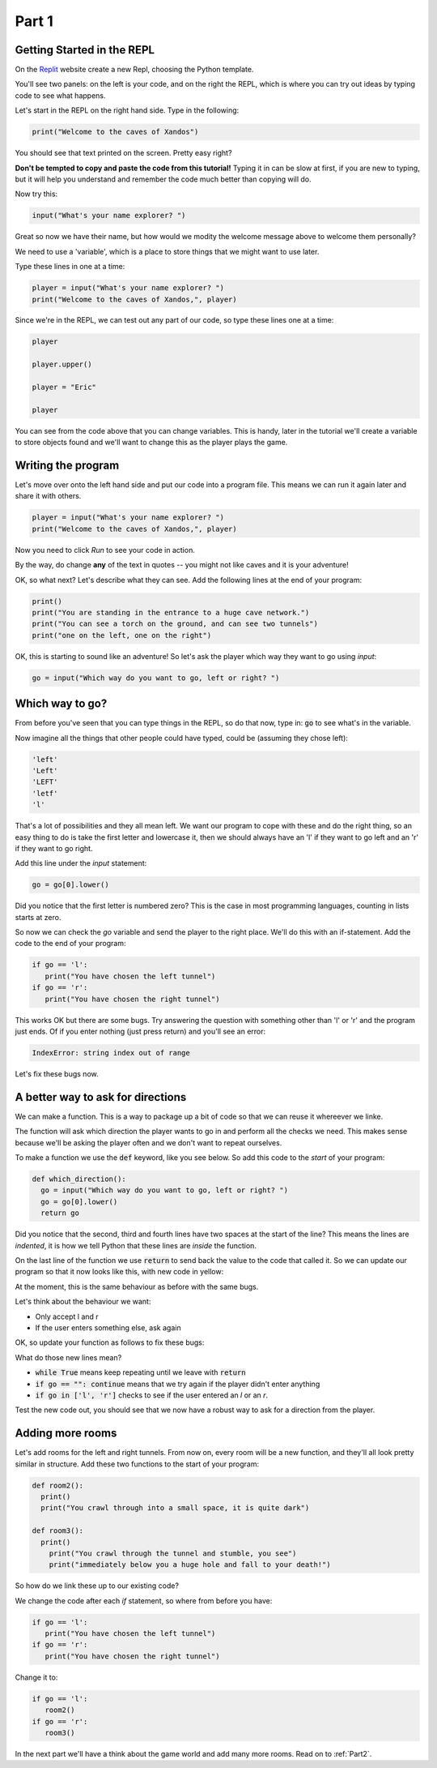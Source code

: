.. _part1:

Part 1
======

Getting Started in the REPL
---------------------------

On the `Replit`_ website create a new Repl, choosing the Python template.

You'll see two panels: on the left is your code, and on the right the REPL, which is where you can try out ideas by typing code to see what happens.

Let's start in the REPL on the right hand side. Type in the following:

.. code:: python

   print("Welcome to the caves of Xandos")

You should see that text printed on the screen. Pretty easy right?

**Don't be tempted to copy and paste the code from this tutorial!** Typing it in can be slow at first, if you are new to typing, but it will help you understand and remember the code much better than copying will do. 

Now try this:

.. code:: python

   input("What's your name explorer? ")

Great so now we have their name, but how would we modity the welcome message above to welcome them personally?

We need to use a 'variable', which is a place to store things that we might want to use later.

Type these lines in one at a time:

.. code:: python

   player = input("What's your name explorer? ")	  
   print("Welcome to the caves of Xandos,", player)
   
Since we're in the REPL, we can test out any part of our code, so type these lines one at a time:

.. code:: python

   player

   player.upper()

   player = "Eric"

   player

You can see from the code above that you can change variables. This is handy, later in the tutorial we'll create a variable to store objects found and we'll want to change this as the player plays the game.

Writing the program
-------------------

Let's move over onto the left hand side and put our code into a program file. This means we can run it again later and share it with others.

.. code:: python

   player = input("What's your name explorer? ")	  
   print("Welcome to the caves of Xandos,", player)

Now you need to click *Run* to see your code in action. 

By the way, do change **any** of the text in quotes -- you might not like caves and it is your adventure!

OK, so what next? Let's describe what they can see. Add the following lines at the end of your program:

.. code:: python

   print()
   print("You are standing in the entrance to a huge cave network.")
   print("You can see a torch on the ground, and can see two tunnels")
   print("one on the left, one on the right")

OK, this is starting to sound like an adventure! So let's ask
the player which way they want to go using `input`:

.. code:: python

   go = input("Which way do you want to go, left or right? ")

Which way to go?
----------------

From before you've seen that you can type things in the REPL, so do that now, type in: :code:`go` to see what's in the variable.

Now imagine all the things that other people could have typed, could be (assuming they chose left):

.. code:: python

   'left'
   'Left'
   'LEFT'
   'letf'
   'l'

That's a lot of possibilities and they all mean left. We want our program to cope with these and do the right thing, so an easy thing to do is take the first letter and lowercase it, then we should always have an 'l' if they want to go left and an 'r' if they want to go right.

Add this line under the `input` statement: 

.. code:: python

   go = go[0].lower()

Did you notice that the first letter is numbered zero? This is the case in most programming languages, counting in lists starts at zero.

So now we can check the `go` variable and send the player to the right place. We'll do this with an if-statement. Add the code to the end of your program:

.. code:: python

   if go == 'l':
      print("You have chosen the left tunnel")
   if go == 'r':
      print("You have chosen the right tunnel")


This works OK but there are some bugs. Try answering the question with something other than 'l' or 'r' and the program just ends. Of if you enter nothing (just press return) and you'll see an error:

.. code:: python

   IndexError: string index out of range

Let's fix these bugs now.

A better way to ask for directions
----------------------------------

We can make a function. This is a way to package up a bit of code so that we can reuse it whereever we linke. 

The function will ask which direction the player wants to go in and perform all the checks we need. This makes sense because we'll be asking the player often and we don't want to repeat ourselves. 

To make a function we use the :code:`def` keyword, like you see below. So add this code to the *start* of your program:

.. code:: python

   def which_direction():
     go = input("Which way do you want to go, left or right? ")
     go = go[0].lower()
     return go

Did you notice that the second, third and fourth lines have two spaces at the start of the line? This means the lines are *indented*, it is how we tell Python that these lines are *inside* the function.

On the last line of the function we use :code:`return` to send back the value to the code that called it. So we can update our program so that it now looks like this, with new code in yellow:

.. code-block:: python
   :emphasize-lines: 1-4,15

   def which_direction():
     go = input("Which way do you want to go, left or right? ")
     go = go[0].lower()
     return go

     
   player = input("What's your name explorer? ")	  
   print("Welcome to the caves of Xandos,", player)

   print()
   print("You are standing in the entrance to a huge cave network.")
   print("You can see a torch on the ground, and can see two tunnels")
   print("one on the left, one on the right")

   go = which_direction()
   if go == 'l':
      print("You have chosen the left tunnel")
   if go == 'r':
      print("You have chosen the right tunnel")

At the moment, this is the same behaviour as before with the same bugs. 

Let's think about the behaviour we want:

- Only accept l and r
- If the user enters something else, ask again

OK, so update your function as follows to fix these bugs:

.. code-block:: python
   :emphasize-lines: 3, 5, 7-10
      
   def which_direction():

     while True:
       go = input("Which way do you want to go, left or right? ")
       if go == "": continue
       go = go[0].lower()
       if go in ['l', 'r']:
	 return go
       else:
	 print("I don't understand")

What do those new lines mean?

- :code:`while True` means keep repeating until we leave with :code:`return`
- :code:`if go == "": continue` means that we try again if the player didn't enter anything
- :code:`if go in ['l', 'r']` checks to see if the user entered an `l` or an `r`.

Test the new code out, you should see that we now have a robust way to ask for a direction from the player.

Adding more rooms
-----------------

Let's add rooms for the left and right tunnels. From now on, every room will be a new function, and they'll all look pretty similar in structure. Add these two functions to the start of your program:

.. code:: python

   def room2():
     print()
     print("You crawl through into a small space, it is quite dark")

   def room3():
     print()
       print("You crawl through the tunnel and stumble, you see")
       print("immediately below you a huge hole and fall to your death!")

So how do we link these up to our existing code?

We change the code after each `if` statement, so where from before you have:

.. code:: python
	  
   if go == 'l':
      print("You have chosen the left tunnel")
   if go == 'r':
      print("You have chosen the right tunnel")

Change it to: 

.. code:: python
	  
   if go == 'l':
      room2()
   if go == 'r':
      room3()

In the next part we'll have a think about the game world and add many more rooms. Read on to :ref:`Part2`.
   
.. _replit: https://replit.com/
